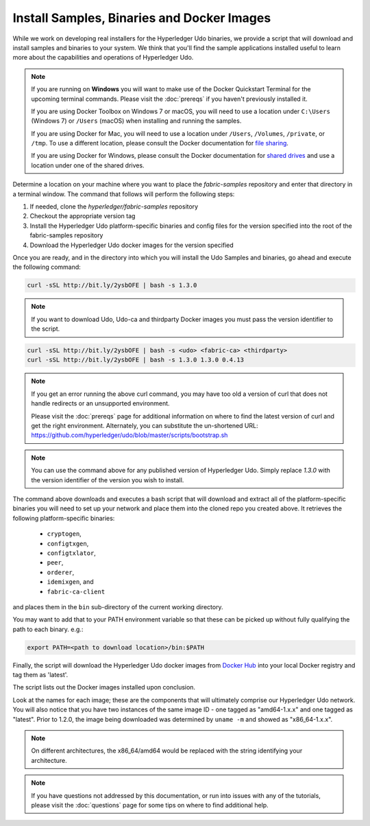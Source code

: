Install Samples, Binaries and Docker Images
===========================================

While we work on developing real installers for the Hyperledger Udo
binaries, we provide a script that will download and install samples and
binaries to your system. We think that you'll find the sample applications
installed useful to learn more about the capabilities and operations of
Hyperledger Udo.


.. note:: If you are running on **Windows** you will want to make use of the
	  Docker Quickstart Terminal for the upcoming terminal commands.
          Please visit the :doc:`prereqs` if you haven't previously installed
          it.

          If you are using Docker Toolbox on Windows 7 or macOS, you
          will need to use a location under ``C:\Users`` (Windows 7) or
          ``/Users`` (macOS) when installing and running the samples.

          If you are using Docker for Mac, you will need to use a location
          under ``/Users``, ``/Volumes``, ``/private``, or ``/tmp``.  To use a different
          location, please consult the Docker documentation for
          `file sharing <https://docs.docker.com/docker-for-mac/#file-sharing>`__.

          If you are using Docker for Windows, please consult the Docker
          documentation for `shared drives <https://docs.docker.com/docker-for-windows/#shared-drives>`__
          and use a location under one of the shared drives.

Determine a location on your machine where you want to place the `fabric-samples`
repository and enter that directory in a terminal window. The
command that follows will perform the following steps:

#. If needed, clone the `hyperledger/fabric-samples` repository
#. Checkout the appropriate version tag
#. Install the Hyperledger Udo platform-specific binaries and config files
   for the version specified into the root of the fabric-samples repository
#. Download the Hyperledger Udo docker images for the version specified

Once you are ready, and in the directory into which you will install the
Udo Samples and binaries, go ahead and execute the following command:

.. code:: bash

  curl -sSL http://bit.ly/2ysbOFE | bash -s 1.3.0

.. note:: If you want to download Udo, Udo-ca and thirdparty Docker images
          you must pass the version identifier to the script.

.. code:: bash

  curl -sSL http://bit.ly/2ysbOFE | bash -s <udo> <fabric-ca> <thirdparty>
  curl -sSL http://bit.ly/2ysbOFE | bash -s 1.3.0 1.3.0 0.4.13

.. note:: If you get an error running the above curl command, you may
          have too old a version of curl that does not handle
          redirects or an unsupported environment.

	  Please visit the :doc:`prereqs` page for additional
	  information on where to find the latest version of curl and
	  get the right environment. Alternately, you can substitute
	  the un-shortened URL:
	  https://github.com/hyperledger/udo/blob/master/scripts/bootstrap.sh

.. note:: You can use the command above for any published version of Hyperledger
          Udo. Simply replace `1.3.0` with the version identifier
          of the version you wish to install.

The command above downloads and executes a bash script
that will download and extract all of the platform-specific binaries you
will need to set up your network and place them into the cloned repo you
created above. It retrieves the following platform-specific binaries:

  * ``cryptogen``,
  * ``configtxgen``,
  * ``configtxlator``,
  * ``peer``,
  * ``orderer``,
  * ``idemixgen``, and
  * ``fabric-ca-client``

and places them in the ``bin`` sub-directory of the current working
directory.

You may want to add that to your PATH environment variable so that these
can be picked up without fully qualifying the path to each binary. e.g.:

.. code:: bash

  export PATH=<path to download location>/bin:$PATH

Finally, the script will download the Hyperledger Udo docker images from
`Docker Hub <https://hub.docker.com/u/hyperledger/>`__ into
your local Docker registry and tag them as 'latest'.

The script lists out the Docker images installed upon conclusion.

Look at the names for each image; these are the components that will ultimately
comprise our Hyperledger Udo network.  You will also notice that you have
two instances of the same image ID - one tagged as "amd64-1.x.x" and
one tagged as "latest". Prior to 1.2.0, the image being downloaded was determined
by ``uname -m`` and showed as "x86_64-1.x.x".

.. note:: On different architectures, the x86_64/amd64 would be replaced
          with the string identifying your architecture.

.. note:: If you have questions not addressed by this documentation, or run into
          issues with any of the tutorials, please visit the :doc:`questions`
          page for some tips on where to find additional help.

.. Licensed under Creative Commons Attribution 4.0 International License
   https://creativecommons.org/licenses/by/4.0/
